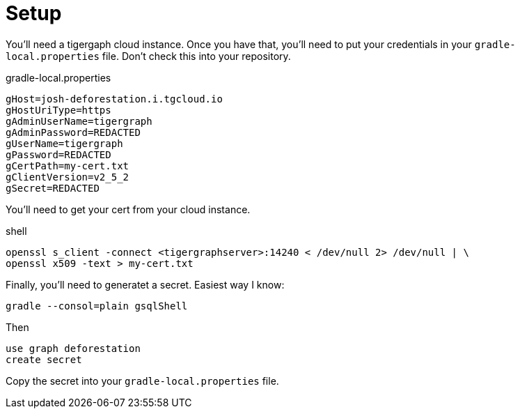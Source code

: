 = Setup

You'll need a tigergaph cloud instance. Once you have that, you'll need to put your credentials in your `gradle-local.properties` file. Don't check this into your repository.

.gradle-local.properties
[source,properties]
----
gHost=josh-deforestation.i.tgcloud.io
gHostUriType=https
gAdminUserName=tigergraph
gAdminPassword=REDACTED
gUserName=tigergraph
gPassword=REDACTED
gCertPath=my-cert.txt
gClientVersion=v2_5_2
gSecret=REDACTED
----

You'll need to get your cert from your cloud instance.

.shell
....
openssl s_client -connect <tigergraphserver>:14240 < /dev/null 2> /dev/null | \
openssl x509 -text > my-cert.txt
....

Finally, you'll need to generatet a secret. Easiest way I know:

`gradle --consol=plain gsqlShell`

Then
....
use graph deforestation
create secret
....

Copy the secret into your `gradle-local.properties` file.
